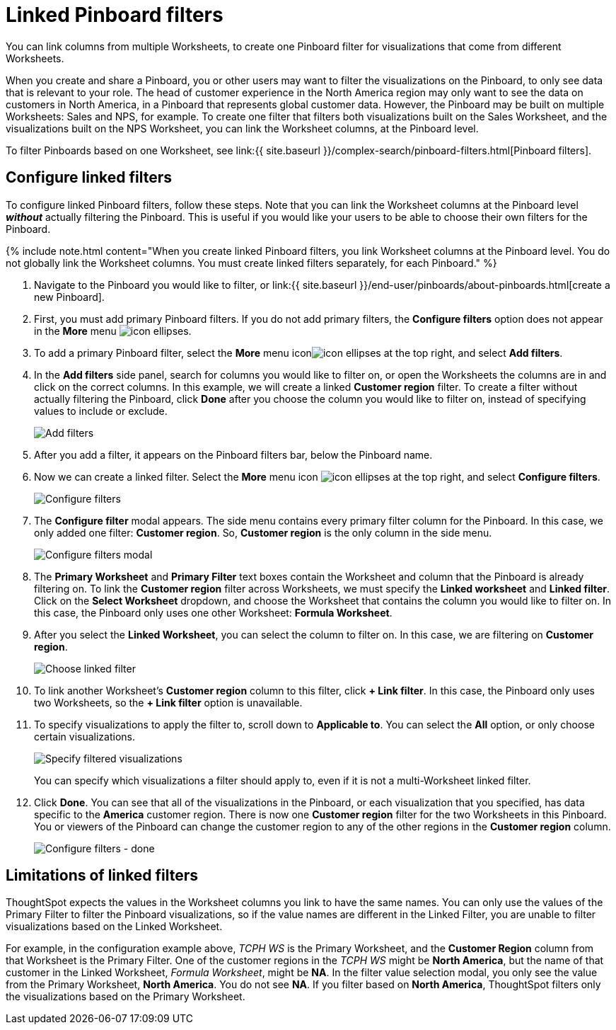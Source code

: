 = Linked Pinboard filters
:last_updated: 12/4/2020


You can link columns from multiple Worksheets, to create one Pinboard filter for visualizations that come from different Worksheets.

When you create and share a Pinboard, you or other users may want to filter the visualizations on the Pinboard, to only see data that is relevant to your role.
The head of customer experience in the North America region may only want to see the data on customers in North America, in a Pinboard that represents global customer data.
However, the Pinboard may be built on multiple Worksheets: Sales and NPS, for example.
To create one filter that filters both visualizations built on the Sales Worksheet, and the visualizations built on the NPS Worksheet, you can link the Worksheet columns, at the Pinboard level.

To filter Pinboards based on one Worksheet, see link:{{ site.baseurl }}/complex-search/pinboard-filters.html[Pinboard filters].

== Configure linked filters

To configure linked Pinboard filters, follow these steps.
Note that you can link the Worksheet columns at the Pinboard level *_without_* actually filtering the Pinboard.
This is useful if you would like your users to be able to choose their own filters for the Pinboard.

{% include note.html content="When you create linked Pinboard filters, you link Worksheet columns at the Pinboard level.
You do not globally link the Worksheet columns.
You must create linked filters separately, for each Pinboard." %}

. Navigate to the Pinboard you would like to filter, or link:{{ site.baseurl }}/end-user/pinboards/about-pinboards.html[create a new Pinboard].
. First, you must add primary Pinboard filters.
If you do not add primary filters, the *Configure filters* option does not appear in the *More* menu image:icon-ellipses.png[].
. To add a primary Pinboard filter, select the *More* menu iconimage:icon-ellipses.png[] at the top right, and select *Add filters*.
. In the *Add filters* side panel, search for columns you would like to filter on, or open the Worksheets the columns are in and click on the correct columns.
In this example, we will create a linked *Customer region* filter.
To create a filter without actually filtering the Pinboard, click *Done* after you choose the column you would like to filter on, instead of specifying values to include or exclude.
+
image::add-filters.png[Add filters]

. After you add a filter, it appears on the Pinboard filters bar, below the Pinboard name.
. Now we can create a linked filter.
Select the *More* menu icon image:icon-ellipses.png[] at the top right, and select *Configure filters*.
+
image::configure-filters.png[Configure filters]

. The *Configure filter* modal appears.
The side menu contains every primary filter column for the Pinboard.
In this case, we only added one filter: *Customer region*.
So, *Customer region* is the only column in the side menu.
+
image::configure-filters-modal.png[Configure filters modal]

. The *Primary Worksheet* and *Primary Filter* text boxes contain the Worksheet and column that the Pinboard is already filtering on.
To link the *Customer region* filter across Worksheets, we must specify the *Linked worksheet* and *Linked filter*.
Click on the *Select Worksheet* dropdown, and choose the Worksheet that contains the column you would like to filter on.
In this case, the Pinboard only uses one other Worksheet: *Formula Worksheet*.
. After you select the *Linked Worksheet*, you can select the column to filter on.
In this case, we are filtering on *Customer region*.
+
image::choose-linked-filter.png[Choose linked filter]

. To link another Worksheet's *Customer region* column to this filter, click *+ Link filter*.
In this case, the Pinboard only uses two Worksheets, so the *+ Link filter* option is unavailable.
. To specify visualizations to apply the filter to, scroll down to *Applicable to*.
You can select the *All* option, or only choose certain visualizations.
+
image::filter-applicable-to-not-all.png[Specify filtered visualizations]
+
You can specify which visualizations a filter should apply to, even if it is not a multi-Worksheet linked filter.

. Click *Done*.
You can see that all of the visualizations in the Pinboard, or each visualization that you specified, has data specific to the *America* customer region.
There is now one *Customer region* filter for the two Worksheets in this Pinboard.
You or viewers of the Pinboard can change the customer region to any of the other regions in the *Customer region* column.
+
image::configure-filters-done.png[Configure filters - done]

== Limitations of linked filters

ThoughtSpot expects the values in the Worksheet columns you link to have the same names.
You can only use the values of the Primary Filter to filter the Pinboard visualizations, so if the value names are different in the Linked Filter, you are unable to filter visualizations based on the Linked Worksheet.

For example, in the configuration example above, _TCPH WS_ is the Primary Worksheet, and the *Customer Region* column from that Worksheet is the Primary Filter.
One of the customer regions in the _TCPH WS_ might be *North America*, but the name of that customer in the Linked Worksheet, _Formula Worksheet_, might be *NA*.
In the filter value selection modal, you only see the value from the Primary Worksheet, *North America*.
You do not see *NA*.
If you filter based on *North America*, ThoughtSpot filters only the visualizations based on the Primary Worksheet.
